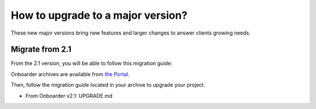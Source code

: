 How to upgrade to a major version?
==================================

These new major versions bring new features and larger changes to answer clients growing needs.

Migrate from 2.1
----------------

From the 2.1 version, you will be able to follow this migration guide:

Onboarder archives are available from `the Portal <https://help.akeneo.com/portal/articles/set-up-akeneo-onboarder.html#set-up-your-onboarder-instance?utm_source=akeneo-docs&utm_campaign=migration>`_.

Then, follow the migration guide located in your archive to upgrade your project.

* From Onboarder v2.1: UPGRADE.md
